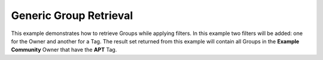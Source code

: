 Generic Group Retrieval
-----------------------

This example demonstrates how to retrieve Groups while applying filters. In this example two filters will be added: one for the Owner and another for a Tag. The result set returned from this example will contain all Groups in the **Example Community** Owner that have the **APT** Tag.

.. code-block:: python
    :emphasize-lines: 12-16,19-20

    # replace the line below with the standard, TC script heading described here:
    # https://docs.threatconnect.com/en/dev/python/python_sdk.html#standard-script-heading
    ...

    tc = ThreatConnect(api_access_id, api_secret_key, api_default_org, api_base_url)

    # create a Groups object
    groups = tc.groups()

    owner = 'Example Community'

    filter1 = groups.add_filter()
    # only retrieve groups from the owner named: 'Example Community'
    filter1.add_owner(owner)
    # only retrieve groups tagged with: 'APT'
    filter1.add_tag('APT')

    try:
        # retrieve Groups
        groups.retrieve()
    except RuntimeError as e:
        print('Error: {0}'.format(e))

    # iterate through the Groups
    for group in groups:
        print(group.id)
        print(group.name)
        print(group.date_added)
        print(group.weblink)

        # Group specific property
        print(group.type)
